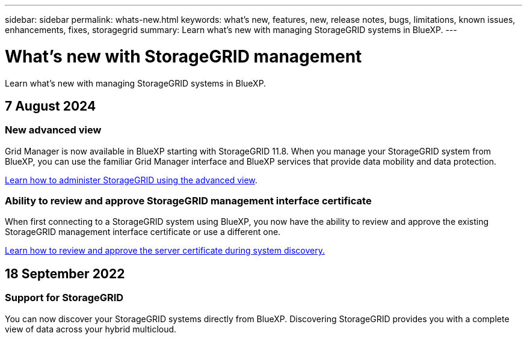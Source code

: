 ---
sidebar: sidebar
permalink: whats-new.html
keywords: what's new, features, new, release notes, bugs, limitations, known issues, enhancements, fixes, storagegrid
summary: Learn what's new with managing StorageGRID systems in BlueXP.
---

= What's new with StorageGRID management
:hardbreaks:
:nofooter:
:icons: font
:linkattrs:
:imagesdir: ./media/

[.lead]
Learn what's new with managing StorageGRID systems in BlueXP.

// tag::whats-new[]
== 7 August 2024

=== New advanced view

Grid Manager is now available in BlueXP starting with StorageGRID 11.8. When you manage your StorageGRID system from BlueXP, you can use the familiar Grid Manager interface and BlueXP services that provide data mobility and data protection.

https://docs.netapp.com/us-en/bluexp-storagegrid/task-administer-storagegrid.html[Learn how to administer StorageGRID using the advanced view].

=== Ability to review and approve StorageGRID management interface certificate

When first connecting to a StorageGRID system using BlueXP, you now have the ability to review and approve the existing StorageGRID management interface certificate or use a different one. 

https://docs.netapp.com/us-en/bluexp-storagegrid/task-discover-storagegrid.html[Learn how to review and approve the server certificate during system discovery.]

== 18 September 2022

=== Support for StorageGRID

You can now discover your StorageGRID systems directly from BlueXP. Discovering StorageGRID provides you with a complete view of data across your hybrid multicloud.
// end::whats-new[]
